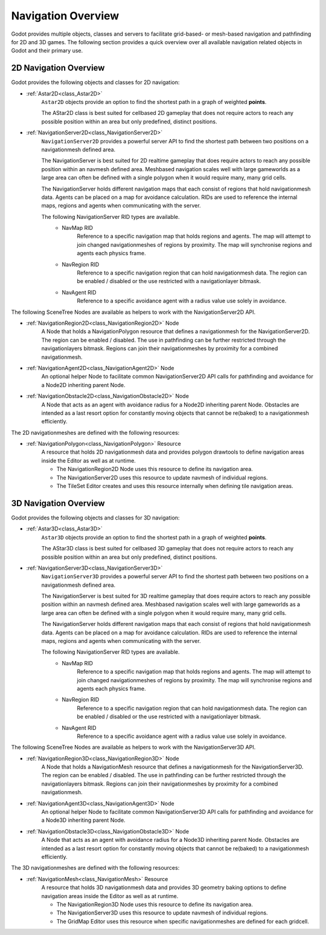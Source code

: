 .. _doc_navigation_overview:

Navigation Overview
===================

Godot provides multiple objects, classes and servers to facilitate grid-based- or mesh-based navigation and pathfinding for 2D and 3D games.
The following section provides a quick overview over all available navigation related objects in Godot and their primary use.

2D Navigation Overview
----------------------

Godot provides the following objects and classes for 2D navigation:

- :ref:`Astar2D<class_Astar2D>`
    ``Astar2D`` objects provide an option to find the shortest path in a graph of weighted **points**.
    
    The AStar2D class is best suited for cellbased 2D gameplay that does not require actors to reach any possible position within an area but only predefined, distinct positions.

- :ref:`NavigationServer2D<class_NavigationServer2D>`
    ``NavigationServer2D`` provides a powerful server API to find the shortest path between two positions on a navigationmesh defined area.
    
    The NavigationServer is best suited for 2D realtime gameplay that does require actors to reach any possible position within an navmesh defined area.
    Meshbased navigation scales well with large gameworlds as a large area can often be defined with a single polygon when it would require many, many grid cells.
    
    The NavigationServer holds different navigation maps that each consist of regions that hold navigationmesh data.
    Agents can be placed on a map for avoidance calculation.
    RIDs are used to reference the internal maps, regions and agents when communicating with the server.
    
    The following NavigationServer RID types are available.
        - NavMap RID
            Reference to a specific navigation map that holds regions and agents.
            The map will attempt to join changed navigationmeshes of regions by proximity.
            The map will synchronise regions and agents each physics frame.
        - NavRegion RID
            Reference to a specific navigation region that can hold navigationmesh data.
            The region can be enabled / disabled or the use restricted with a navigationlayer bitmask.
        - NavAgent RID
            Reference to a specific avoidance agent with a radius value use solely in avoidance.

The following SceneTree Nodes are available as helpers to work with the NavigationServer2D API.

- :ref:`NavigationRegion2D<class_NavigationRegion2D>` Node
    A Node that holds a NavigationPolygon resource that defines a navigationmesh for the NavigationServer2D.
    The region can be enabled / disabled.
    The use in pathfinding can be further restricted through the navigationlayers bitmask.
    Regions can join their navigationmeshes by proximity for a combined navigationmesh.

-  :ref:`NavigationAgent2D<class_NavigationAgent2D>` Node
    An optional helper Node to facilitate common NavigationServer2D API calls for pathfinding and avoidance for a Node2D inheriting parent Node.

-  :ref:`NavigationObstacle2D<class_NavigationObstacle2D>` Node
    A Node that acts as an agent with avoidance radius for a Node2D inheriting parent Node.
    Obstacles are intended as a last resort option for constantly moving objects that cannot be re(baked) to a navigationmesh efficiently.

The 2D navigationmeshes are defined with the following resources:

- :ref:`NavigationPolygon<class_NavigationPolygon>` Resource
    A resource that holds 2D navigationmesh data and provides polygon drawtools to define navigation areas inside the Editor as well as at runtime.
    
    - The NavigationRegion2D Node uses this resource to define its navigation area.
    - The NavigationServer2D uses this resource to update navmesh of individual regions.
    - The TileSet Editor creates and uses this resource internally when defining tile navigation areas.

3D Navigation Overview
----------------------

Godot provides the following objects and classes for 3D navigation:

- :ref:`Astar3D<class_Astar3D>`
    ``Astar3D`` objects provide an option to find the shortest path in a graph of weighted **points**.
    
    The AStar3D class is best suited for cellbased 3D gameplay that does not require actors to reach any possible position within an area but only predefined, distinct positions.

- :ref:`NavigationServer3D<class_NavigationServer3D>`
    ``NavigationServer3D`` provides a powerful server API to find the shortest path between two positions on a navigationmesh defined area.
    
    The NavigationServer is best suited for 3D realtime gameplay that does require actors to reach any possible position within an navmesh defined area.
    Meshbased navigation scales well with large gameworlds as a large area can often be defined with a single polygon when it would require many, many grid cells.
    
    The NavigationServer holds different navigation maps that each consist of regions that hold navigationmesh data.
    Agents can be placed on a map for avoidance calculation.
    RIDs are used to reference the internal maps, regions and agents when communicating with the server.

    The following NavigationServer RID types are available.
        - NavMap RID
            Reference to a specific navigation map that holds regions and agents.
            The map will attempt to join changed navigationmeshes of regions by proximity.
            The map will synchronise regions and agents each physics frame.
        - NavRegion RID
            Reference to a specific navigation region that can hold navigationmesh data.
            The region can be enabled / disabled or the use restricted with a navigationlayer bitmask.
        - NavAgent RID
            Reference to a specific avoidance agent with a radius value use solely in avoidance.

The following SceneTree Nodes are available as helpers to work with the NavigationServer3D API.

- :ref:`NavigationRegion3D<class_NavigationRegion3D>` Node
    A Node that holds a NavigationMesh resource that defines a navigationmesh for the NavigationServer3D.
    The region can be enabled / disabled.
    The use in pathfinding can be further restricted through the navigationlayers bitmask.
    Regions can join their navigationmeshes by proximity for a combined navigationmesh.

-  :ref:`NavigationAgent3D<class_NavigationAgent3D>` Node
    An optional helper Node to facilitate common NavigationServer3D API calls for pathfinding and avoidance for a Node3D inheriting parent Node.

-  :ref:`NavigationObstacle3D<class_NavigationObstacle3D>` Node
    A Node that acts as an agent with avoidance radius for a Node3D inheriting parent Node.
    Obstacles are intended as a last resort option for constantly moving objects that cannot be re(baked) to a navigationmesh efficiently.

The 3D navigationmeshes are defined with the following resources:

- :ref:`NavigationMesh<class_NavigationMesh>` Resource
    A resource that holds 3D navigationmesh data and provides 3D geometry baking options to define navigation areas inside the Editor as well as at runtime.
    
    - The NavigationRegion3D Node uses this resource to define its navigation area.
    - The NavigationServer3D uses this resource to update navmesh of individual regions.
    - The GridMap Editor uses this resource when specific navigationmeshes are defined for each gridcell.
